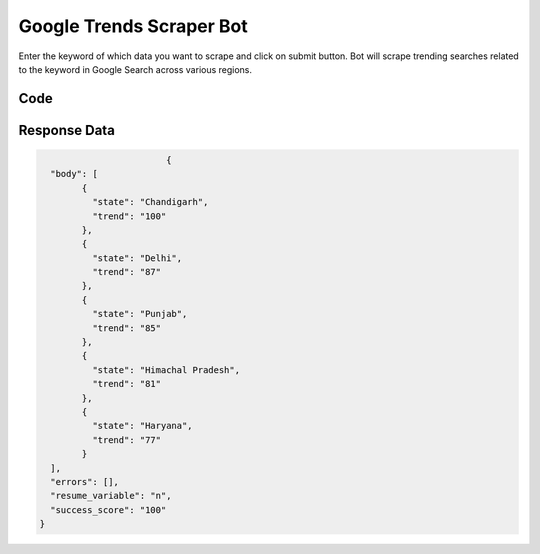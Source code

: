 Google Trends Scraper Bot
********************************

Enter the keyword of which data you want to scrape and click on submit button.
Bot will scrape trending searches related to the keyword in Google Search across various regions.

Code
######
.. tabs::

   .. code-tab:: py

        from bot_studio import *
	datakund = bot_studio.new()
	response = datakund.google_trends(keyword="apple")

   .. code-tab:: javascript
		 NodeJS
   
         var datakund=require("datakund")
	 datakund.google_trends("apple")
	
   .. code-tab:: bash
		 Curl

         curl -X POST http://127.0.0.1:5000/run -H 'cache-control: no-cache' -H 'content-type: application/json' -d '{"user":"apiKey","bot":"google_trends~D75HsPTUIeOmN0bLp5ulrwB7F1f2","publicbot":true,"outputdata":{"keyword":"apple"}}'

Response Data
##############

.. code-block:: json

				{
	  "body": [
		{
		  "state": "Chandigarh",
		  "trend": "100"
		},
		{
		  "state": "Delhi",
		  "trend": "87"
		},
		{
		  "state": "Punjab",
		  "trend": "85"
		},
		{
		  "state": "Himachal Pradesh",
		  "trend": "81"
		},
		{
		  "state": "Haryana",
		  "trend": "77"
		}
	  ],
	  "errors": [],
	  "resume_variable": "n",
	  "success_score": "100"
	}